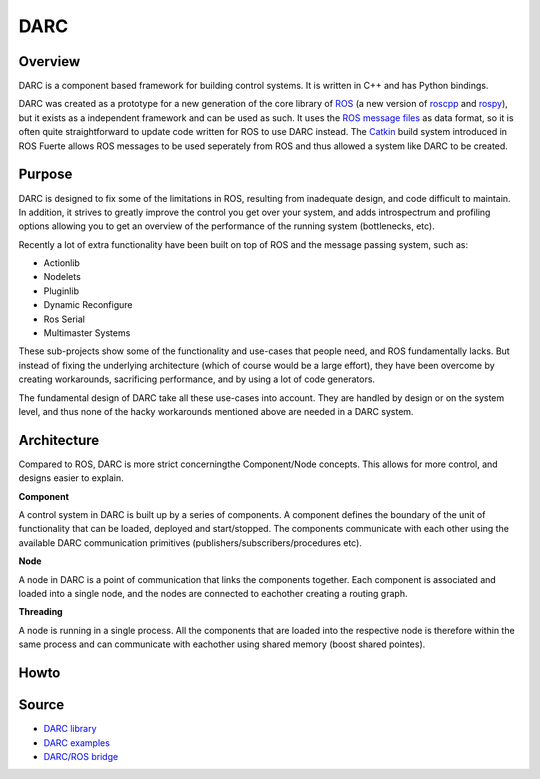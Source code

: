 DARC
======

Overview
--------------
DARC is a component based framework for building control systems.
It is written in C++ and has Python bindings.

DARC was created as a prototype for a new generation of the core library of `ROS <http://www.ros.org>`_ (a new version of `roscpp <http://ros.org/wiki/roscpp>`_ and `rospy <http://ros.org/wiki/rospy>`_), but it exists as a independent framework and can be used as such.
It uses the `ROS message files <http://www.ros.org/wiki/msg>`_ as data format, so it is often quite straightforward to update code written for ROS to use DARC instead.
The `Catkin <https://github.com/willowgarage/catkin>`_ build system introduced in ROS Fuerte allows ROS messages to be used seperately from ROS and thus allowed a system like DARC to be created.

Purpose
-------
DARC is designed to fix some of the limitations in ROS, resulting from inadequate design, and code difficult to maintain.
In addition, it strives to greatly improve the control you get over your system, and adds introspectrum and profiling options allowing you to get an overview of the performance of the running system (bottlenecks, etc).

Recently a lot of extra functionality have been built on top of ROS and the message passing system, such as:

* Actionlib
* Nodelets
* Pluginlib
* Dynamic Reconfigure
* Ros Serial
* Multimaster Systems

These sub-projects show some of the functionality and use-cases that people need, and ROS fundamentally lacks. But instead of fixing the underlying architecture (which of course would be a large effort), they have been overcome by creating workarounds, sacrificing performance, and by using a lot of code generators.

The fundamental design of DARC take all these use-cases into account. They are handled by design or on the system level, and thus none of the hacky workarounds mentioned above are needed in a DARC system.

Architecture
------------
Compared to ROS, DARC is more strict concerningthe Component/Node concepts. This allows for more control, and designs easier to explain.

**Component**

A control system in DARC is built up by a series of components.
A component defines the boundary of the unit of functionality that can be loaded, deployed and start/stopped.
The components communicate with each other using the available DARC communication primitives (publishers/subscribers/procedures etc).

**Node**

A node in DARC is a point of communication that links the components together.
Each component is associated and loaded into a single node, and the nodes are connected to eachother creating a routing graph.

**Threading**

A node is running in a single process. All the components that are loaded into the respective node is therefore within the same process and can communicate with eachother using shared memory (boost shared pointes).

Howto
-----

Source
------

* `DARC library <https://github.com/mkjaergaard/darc>`_
* `DARC examples <https://github.com/mkjaergaard/darc_examples>`_
* `DARC/ROS bridge <https://github.com/mkjaergaard/darc_ros>`_
